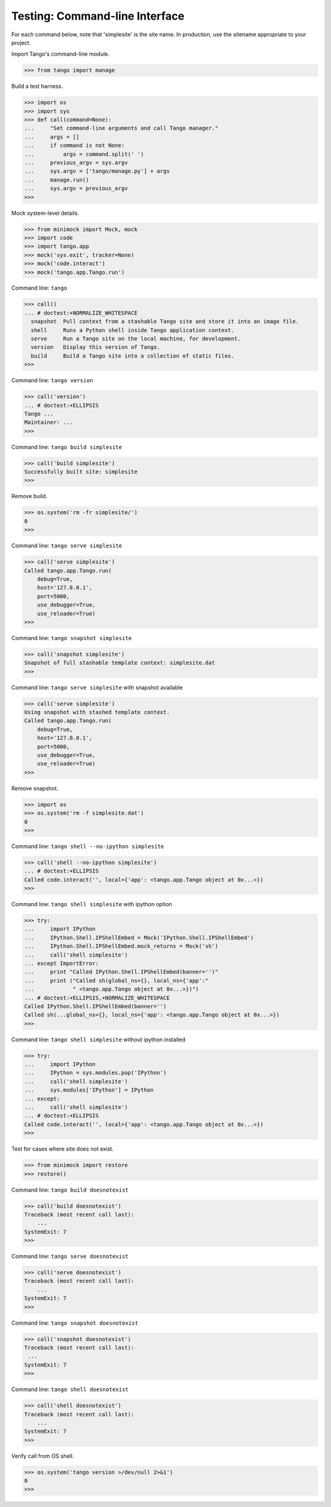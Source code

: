 Testing: Command-line Interface
===============================

For each command below, note that 'simplesite' is the site name.
In production, use the sitename appropriate to your project.

Import Tango's command-line module.

>>> from tango import manage


Build a test harness.

>>> import os
>>> import sys
>>> def call(command=None):
...     "Set command-line arguments and call Tango manager."
...     args = []
...     if command is not None:
...         args = command.split(' ')
...     previous_argv = sys.argv
...     sys.argv = ['tango/manage.py'] + args
...     manage.run()
...     sys.argv = previous_argv
>>>


Mock system-level details.

>>> from minimock import Mock, mock
>>> import code
>>> import tango.app
>>> mock('sys.exit', tracker=None)
>>> mock('code.interact')
>>> mock('tango.app.Tango.run')


Command line: ``tango``

>>> call()
... # doctest:+NORMALIZE_WHITESPACE
  snapshot  Pull context from a stashable Tango site and store it into an image file.
  shell     Runs a Python shell inside Tango application context.
  serve     Run a Tango site on the local machine, for development.
  version   Display this version of Tango.
  build     Build a Tango site into a collection of static files.
>>>


Command line: ``tango version``

>>> call('version')
... # doctest:+ELLIPSIS
Tango ...
Maintainer: ...
>>>


Command line: ``tango build simplesite``

>>> call('build simplesite')
Successfully built site: simplesite
>>>


Remove build.

>>> os.system('rm -fr simplesite/')
0
>>>


Command line: ``tango serve simplesite``

>>> call('serve simplesite')
Called tango.app.Tango.run(
    debug=True,
    host='127.0.0.1',
    port=5000,
    use_debugger=True,
    use_reloader=True)
>>>


Command line: ``tango snapshot simplesite``

>>> call('snapshot simplesite')
Snapshot of full stashable template context: simplesite.dat
>>>


Command line: ``tango serve simplesite`` with snapshot available

>>> call('serve simplesite')
Using snapshot with stashed template context.
Called tango.app.Tango.run(
    debug=True,
    host='127.0.0.1',
    port=5000,
    use_debugger=True,
    use_reloader=True)
>>>


Remove snapshot.

>>> import os
>>> os.system('rm -f simplesite.dat')
0
>>>


Command line: ``tango shell --no-ipython simplesite``

>>> call('shell --no-ipython simplesite')
... # doctest:+ELLIPSIS
Called code.interact('', local={'app': <tango.app.Tango object at 0x...>})
>>>


Command line: ``tango shell simplesite`` with ipython option

>>> try:
...     import IPython
...     IPython.Shell.IPShellEmbed = Mock('IPython.Shell.IPShellEmbed')
...     IPython.Shell.IPShellEmbed.mock_returns = Mock('sh')
...     call('shell simplesite')
... except ImportError:
...     print "Called IPython.Shell.IPShellEmbed(banner='')"
...     print ("Called sh(global_ns={}, local_ns={'app':"
...            " <tango.app.Tango object at 0x...>})")
... # doctest:+ELLIPSIS,+NORMALIZE_WHITESPACE
Called IPython.Shell.IPShellEmbed(banner='')
Called sh(...global_ns={}, local_ns={'app': <tango.app.Tango object at 0x...>})
>>>


Command line: ``tango shell simplesite`` without ipython installed

>>> try:
...     import IPython
...     IPython = sys.modules.pop('IPython')
...     call('shell simplesite')
...     sys.modules['IPython'] = IPython
... except:
...     call('shell simplesite')
... # doctest:+ELLIPSIS
Called code.interact('', local={'app': <tango.app.Tango object at 0x...>})
>>>


Test for cases where site does not exist.

>>> from minimock import restore
>>> restore()

Command line: ``tango build doesnotexist``

>>> call('build doesnotexist')
Traceback (most recent call last):
    ...
SystemExit: 7
>>>


Command line: ``tango serve doesnotexist``

>>> call('serve doesnotexist')
Traceback (most recent call last):
    ...
SystemExit: 7
>>>


Command line: ``tango snapshot doesnotexist``

>>> call('snapshot doesnotexist')
Traceback (most recent call last):
 ...
SystemExit: 7
>>>


Command line: ``tango shell doesnotexist``

>>> call('shell doesnotexist')
Traceback (most recent call last):
    ...
SystemExit: 7
>>>


Verify call from OS shell.

>>> os.system('tango version >/dev/null 2>&1')
0
>>>
